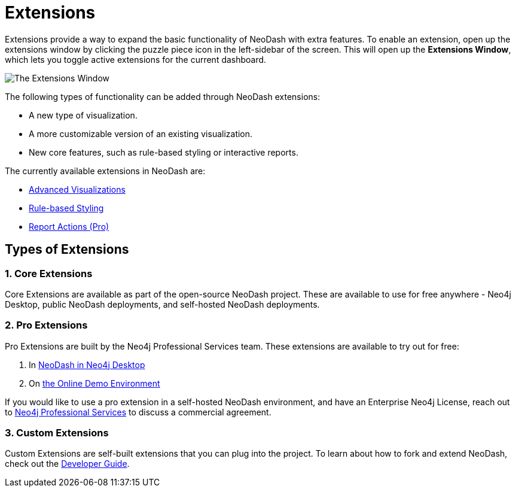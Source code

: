 = Extensions

Extensions provide a way to expand the basic functionality of NeoDash with extra features.
To enable an extension, open up the extensions window by clicking the puzzle piece icon in the left-sidebar of the screen.
This will open up the **Extensions Window**, which lets you toggle active extensions for the current dashboard.

image::extensions.png[The Extensions Window]

The following types of functionality can be added through NeoDash extensions:

- A new type of visualization.
- A more customizable version of an existing visualization.
- New core features, such as rule-based styling or interactive reports.

The currently available extensions in NeoDash are:

- link:advanced-visualizations[Advanced Visualizations]
- link:rule-based-styling[Rule-based Styling]
- link:report-actions[Report Actions (Pro)]

== Types of Extensions

=== 1. Core Extensions
Core Extensions are available as part of the open-source NeoDash project.
These are available to use for free anywhere - Neo4j Desktop, public NeoDash deployments, and self-hosted NeoDash deployments.

=== 2. Pro Extensions
Pro Extensions are built by the Neo4j Professional Services team. These extensions are available to try out for free:

1. In link:https://install.graphapp.io[NeoDash in Neo4j Desktop]
2. On link:https://neodash.graphapp.io[the Online Demo Environment]

If you would like to use a pro extension in a self-hosted NeoDash environment, and have an Enterprise Neo4j License, reach out to link:mailto:ps_emea_pmo@neotechnology.com[Neo4j Professional Services] to discuss a commercial agreement.

=== 3. Custom Extensions
Custom Extensions are self-built extensions that you can plug into the project.
To learn about how to fork and extend NeoDash, check out the link:../../developer-guide[Developer Guide].
